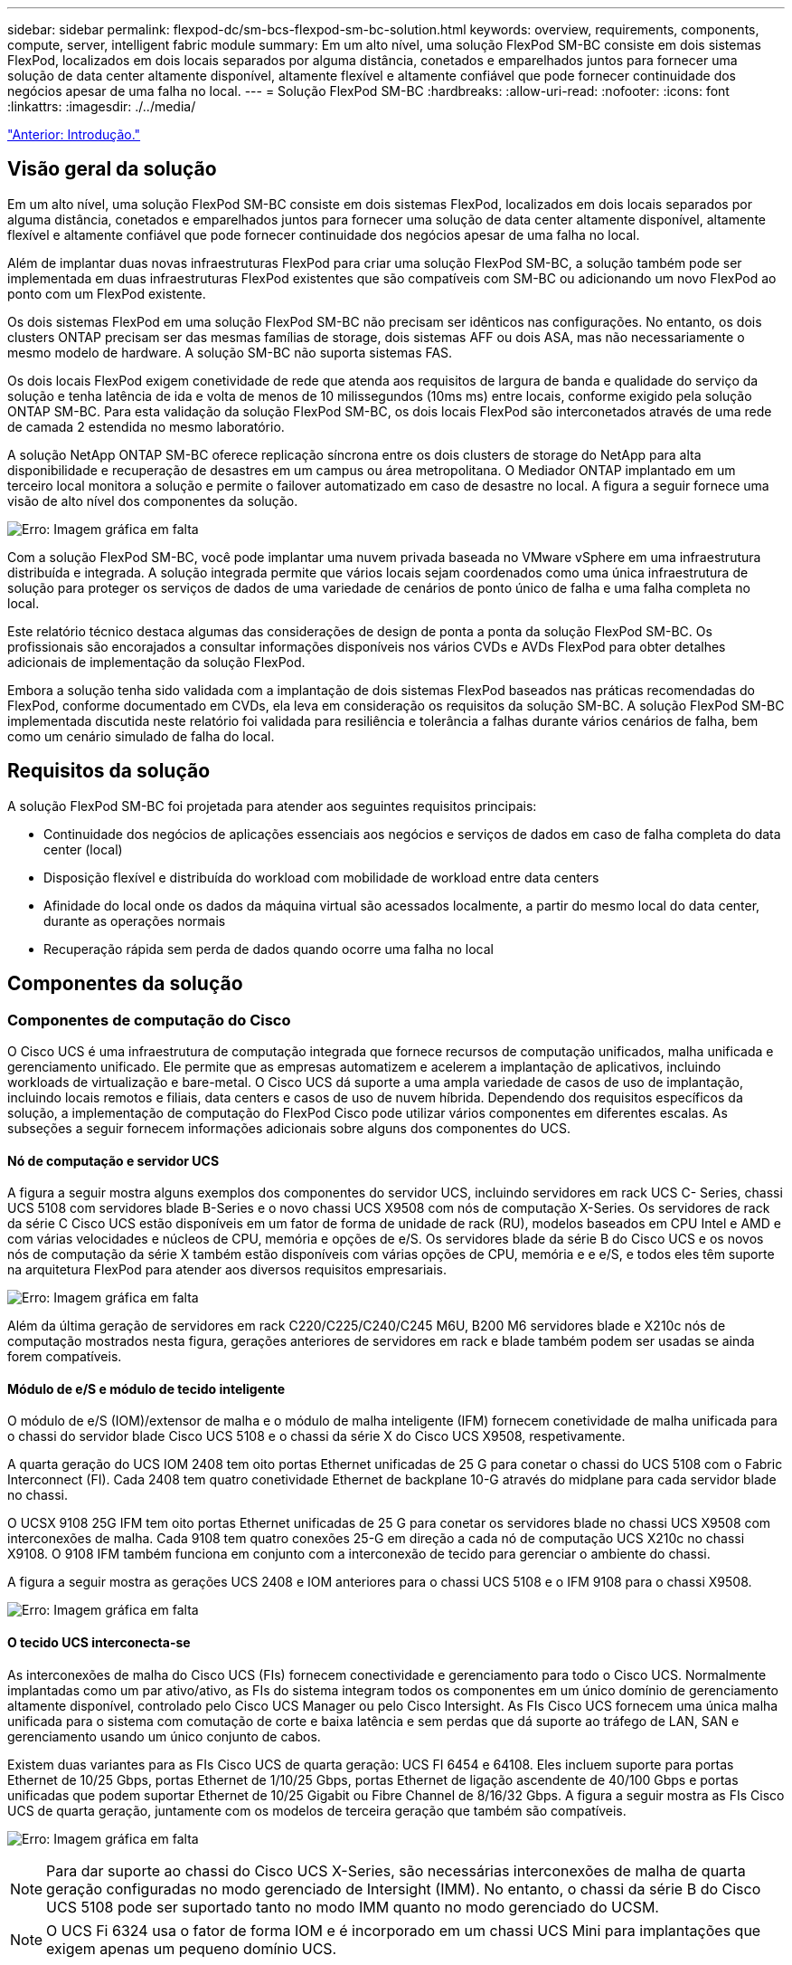 ---
sidebar: sidebar 
permalink: flexpod-dc/sm-bcs-flexpod-sm-bc-solution.html 
keywords: overview, requirements, components, compute, server, intelligent fabric module 
summary: Em um alto nível, uma solução FlexPod SM-BC consiste em dois sistemas FlexPod, localizados em dois locais separados por alguma distância, conetados e emparelhados juntos para fornecer uma solução de data center altamente disponível, altamente flexível e altamente confiável que pode fornecer continuidade dos negócios apesar de uma falha no local. 
---
= Solução FlexPod SM-BC
:hardbreaks:
:allow-uri-read: 
:nofooter: 
:icons: font
:linkattrs: 
:imagesdir: ./../media/


link:sm-bcs-introduction.html["Anterior: Introdução."]



== Visão geral da solução

Em um alto nível, uma solução FlexPod SM-BC consiste em dois sistemas FlexPod, localizados em dois locais separados por alguma distância, conetados e emparelhados juntos para fornecer uma solução de data center altamente disponível, altamente flexível e altamente confiável que pode fornecer continuidade dos negócios apesar de uma falha no local.

Além de implantar duas novas infraestruturas FlexPod para criar uma solução FlexPod SM-BC, a solução também pode ser implementada em duas infraestruturas FlexPod existentes que são compatíveis com SM-BC ou adicionando um novo FlexPod ao ponto com um FlexPod existente.

Os dois sistemas FlexPod em uma solução FlexPod SM-BC não precisam ser idênticos nas configurações. No entanto, os dois clusters ONTAP precisam ser das mesmas famílias de storage, dois sistemas AFF ou dois ASA, mas não necessariamente o mesmo modelo de hardware. A solução SM-BC não suporta sistemas FAS.

Os dois locais FlexPod exigem conetividade de rede que atenda aos requisitos de largura de banda e qualidade do serviço da solução e tenha latência de ida e volta de menos de 10 milissegundos (10ms ms) entre locais, conforme exigido pela solução ONTAP SM-BC. Para esta validação da solução FlexPod SM-BC, os dois locais FlexPod são interconetados através de uma rede de camada 2 estendida no mesmo laboratório.

A solução NetApp ONTAP SM-BC oferece replicação síncrona entre os dois clusters de storage do NetApp para alta disponibilidade e recuperação de desastres em um campus ou área metropolitana. O Mediador ONTAP implantado em um terceiro local monitora a solução e permite o failover automatizado em caso de desastre no local. A figura a seguir fornece uma visão de alto nível dos componentes da solução.

image:sm-bcs-image4.png["Erro: Imagem gráfica em falta"]

Com a solução FlexPod SM-BC, você pode implantar uma nuvem privada baseada no VMware vSphere em uma infraestrutura distribuída e integrada. A solução integrada permite que vários locais sejam coordenados como uma única infraestrutura de solução para proteger os serviços de dados de uma variedade de cenários de ponto único de falha e uma falha completa no local.

Este relatório técnico destaca algumas das considerações de design de ponta a ponta da solução FlexPod SM-BC. Os profissionais são encorajados a consultar informações disponíveis nos vários CVDs e AVDs FlexPod para obter detalhes adicionais de implementação da solução FlexPod.

Embora a solução tenha sido validada com a implantação de dois sistemas FlexPod baseados nas práticas recomendadas do FlexPod, conforme documentado em CVDs, ela leva em consideração os requisitos da solução SM-BC. A solução FlexPod SM-BC implementada discutida neste relatório foi validada para resiliência e tolerância a falhas durante vários cenários de falha, bem como um cenário simulado de falha do local.



== Requisitos da solução

A solução FlexPod SM-BC foi projetada para atender aos seguintes requisitos principais:

* Continuidade dos negócios de aplicações essenciais aos negócios e serviços de dados em caso de falha completa do data center (local)
* Disposição flexível e distribuída do workload com mobilidade de workload entre data centers
* Afinidade do local onde os dados da máquina virtual são acessados localmente, a partir do mesmo local do data center, durante as operações normais
* Recuperação rápida sem perda de dados quando ocorre uma falha no local




== Componentes da solução



=== Componentes de computação do Cisco

O Cisco UCS é uma infraestrutura de computação integrada que fornece recursos de computação unificados, malha unificada e gerenciamento unificado. Ele permite que as empresas automatizem e acelerem a implantação de aplicativos, incluindo workloads de virtualização e bare-metal. O Cisco UCS dá suporte a uma ampla variedade de casos de uso de implantação, incluindo locais remotos e filiais, data centers e casos de uso de nuvem híbrida. Dependendo dos requisitos específicos da solução, a implementação de computação do FlexPod Cisco pode utilizar vários componentes em diferentes escalas. As subseções a seguir fornecem informações adicionais sobre alguns dos componentes do UCS.



==== Nó de computação e servidor UCS

A figura a seguir mostra alguns exemplos dos componentes do servidor UCS, incluindo servidores em rack UCS C- Series, chassi UCS 5108 com servidores blade B-Series e o novo chassi UCS X9508 com nós de computação X-Series. Os servidores de rack da série C Cisco UCS estão disponíveis em um fator de forma de unidade de rack (RU), modelos baseados em CPU Intel e AMD e com várias velocidades e núcleos de CPU, memória e opções de e/S. Os servidores blade da série B do Cisco UCS e os novos nós de computação da série X também estão disponíveis com várias opções de CPU, memória e e e/S, e todos eles têm suporte na arquitetura FlexPod para atender aos diversos requisitos empresariais.

image:sm-bcs-image5.png["Erro: Imagem gráfica em falta"]

Além da última geração de servidores em rack C220/C225/C240/C245 M6U, B200 M6 servidores blade e X210c nós de computação mostrados nesta figura, gerações anteriores de servidores em rack e blade também podem ser usadas se ainda forem compatíveis.



==== Módulo de e/S e módulo de tecido inteligente

O módulo de e/S (IOM)/extensor de malha e o módulo de malha inteligente (IFM) fornecem conetividade de malha unificada para o chassi do servidor blade Cisco UCS 5108 e o chassi da série X do Cisco UCS X9508, respetivamente.

A quarta geração do UCS IOM 2408 tem oito portas Ethernet unificadas de 25 G para conetar o chassi do UCS 5108 com o Fabric Interconnect (FI). Cada 2408 tem quatro conetividade Ethernet de backplane 10-G através do midplane para cada servidor blade no chassi.

O UCSX 9108 25G IFM tem oito portas Ethernet unificadas de 25 G para conetar os servidores blade no chassi UCS X9508 com interconexões de malha. Cada 9108 tem quatro conexões 25-G em direção a cada nó de computação UCS X210c no chassi X9108. O 9108 IFM também funciona em conjunto com a interconexão de tecido para gerenciar o ambiente do chassi.

A figura a seguir mostra as gerações UCS 2408 e IOM anteriores para o chassi UCS 5108 e o IFM 9108 para o chassi X9508.

image:sm-bcs-image6.png["Erro: Imagem gráfica em falta"]



==== O tecido UCS interconecta-se

As interconexões de malha do Cisco UCS (FIs) fornecem conectividade e gerenciamento para todo o Cisco UCS. Normalmente implantadas como um par ativo/ativo, as FIs do sistema integram todos os componentes em um único domínio de gerenciamento altamente disponível, controlado pelo Cisco UCS Manager ou pelo Cisco Intersight. As FIs Cisco UCS fornecem uma única malha unificada para o sistema com comutação de corte e baixa latência e sem perdas que dá suporte ao tráfego de LAN, SAN e gerenciamento usando um único conjunto de cabos.

Existem duas variantes para as FIs Cisco UCS de quarta geração: UCS FI 6454 e 64108. Eles incluem suporte para portas Ethernet de 10/25 Gbps, portas Ethernet de 1/10/25 Gbps, portas Ethernet de ligação ascendente de 40/100 Gbps e portas unificadas que podem suportar Ethernet de 10/25 Gigabit ou Fibre Channel de 8/16/32 Gbps. A figura a seguir mostra as FIs Cisco UCS de quarta geração, juntamente com os modelos de terceira geração que também são compatíveis.

image:sm-bcs-image7.png["Erro: Imagem gráfica em falta"]


NOTE: Para dar suporte ao chassi do Cisco UCS X-Series, são necessárias interconexões de malha de quarta geração configuradas no modo gerenciado de Intersight (IMM). No entanto, o chassi da série B do Cisco UCS 5108 pode ser suportado tanto no modo IMM quanto no modo gerenciado do UCSM.


NOTE: O UCS Fi 6324 usa o fator de forma IOM e é incorporado em um chassi UCS Mini para implantações que exigem apenas um pequeno domínio UCS.



==== Cartões de interface virtual UCS

As placas de interface virtual Cisco UCS (VICS) unificam o gerenciamento do sistema e a conetividade LAN e SAN para servidores de rack e blade. Ele suporta até 256 dispositivos virtuais, seja como placas de interface de rede virtual (vNICs) ou como adaptadores de barramento de host virtual (vHBAs) usando a tecnologia Cisco SingleConnect. Como resultado da virtualização, as placas VIC simplificam muito a conetividade de rede e reduzem o número de adaptadores de rede, cabos e portas de switch necessários para a implantação da solução. A figura a seguir mostra alguns dos VICS do Cisco UCS disponíveis para os servidores série B e série C e os nós de computação da série X.

image:sm-bcs-image8.png["Erro: Imagem gráfica em falta"]

Os diferentes modelos de adaptadores suportam servidores blade e rack diferentes com diferentes contagens de portas, velocidades de portas e fatores de forma de LAN modular na placa-mãe (mLOM), placas mezzanine e interfaces PCIe. Os adaptadores podem suportar algumas combinações de Ethernet 10/25/40/100-G e Fibre Channel over Ethernet (FCoE). Eles incorporam a tecnologia de adaptador de rede convergente (CNA) da Cisco, suportam um conjunto abrangente de recursos e simplificam o gerenciamento de adaptadores e a implantação de aplicativos. Por exemplo, o VIC suporta a tecnologia de Extensor de malha de máquina virtual de data center (VM-FEX) da Cisco, que estende as portas de interconexão de malha Cisco UCS para máquinas virtuais, simplificando assim a implantação da virtualização do servidor.

Com uma combinação de Cisco VIC em mLOM, mezzanine e configurações de expansores de portas e placas de ponte, você pode aproveitar ao máximo a largura de banda e a conetividade disponíveis para os servidores blade. Por exemplo, usando os dois links 25-G no VIC 14825 (mLOM) e 14425 (mezzanine) e 14000 (bridge card) para o nó de computação X210c, a largura de banda combinada do VIC é de 2 x 50-G e 2 x 50-G, ou 100g por Fabric/IFM e 200g total por servidor com a configuração dupla IFM.

Para obter detalhes sobre as famílias de produtos Cisco UCS, especificações técnicas e documentações, consulte o https://www.cisco.com/c/en/us/products/servers-unified-computing/index.html["UCS do Cisco"^] site para obter informações.



=== Componentes de comutação Cisco



==== Switches Nexus

A FlexPod usa os switches da série Cisco Nexus para fornecer malha de comutação Ethernet para comunicações entre os controladores de storage Cisco UCS e NetApp. Todos os modelos de switch Cisco Nexus com suporte atual, incluindo o Cisco Nexus 3000, 5000, 7000 e 9000 Series, são compatíveis com a implantação do FlexPod.

Ao selecionar um modelo de switch para implantação do FlexPod, há muitos fatores a serem considerados, como desempenho, velocidade da porta, densidade da porta, latência de comutação e protocolos como suporte a ACI e VXLAN, para seus objetivos de projeto, bem como o tempo de suporte dos switches.

A validação de muitos CVDs FlexPod recentes usa switches Cisco Nexus 9000 da série, como o Nexus 9336C-FX2 e o Nexus 93180YC-FX3, que oferecem portas 40/100g e 10//25G de alto desempenho, baixa latência e eficiência de energia excecional em um formato compacto de 1UU. As velocidades adicionais são suportadas através de portas uplink e cabos de arranque. A figura a seguir mostra alguns switches Cisco Nexus 9k e 3k, incluindo o Nexus 9336C-FX2 e o Nexus 3232C usados para essa validação.

image:sm-bcs-image9.png["Erro: Imagem gráfica em falta"]

Consulte https://www.cisco.com/c/en/us/products/switches/data-center-switches/index.html["Switches de data center Cisco"^] para obter mais informações sobre os switches Nexus disponíveis e suas especificações e documentações.



==== Switches MDS

Os switches de malha Cisco MDS 9100/9200/9300 Series são um componente opcional na arquitetura do FlexPod. Esses switches são altamente confiáveis, altamente flexíveis, seguros e podem fornecer visibilidade do fluxo de tráfego na malha. A figura a seguir mostra alguns exemplos de switches MDS que podem ser usados para criar malhas SAN FC redundantes para uma solução FlexPod que atenda aos requisitos de aplicativos e negócios.

image:sm-bcs-image10.png["Erro: Imagem gráfica em falta"]

Os switches de malha multicamadas 32G de alto desempenho do Cisco MDS 9132T/9148T/9396T são econômicos e altamente confiáveis, flexíveis e dimensionáveis. Os recursos e funções avançados de rede de storage vêm com facilidade de gerenciamento e são compatíveis com todo o portfólio da família Cisco MDS 9000 para uma implementação de SAN confiável.

Os recursos de telemetria e análise de SAN de última geração estão integrados a essa plataforma de hardware de última geração. Os dados de telemetria extraídos da inspeção dos cabeçalhos de quadros podem ser transmitidos para uma plataforma de visualização de análise, incluindo o Gerenciador de rede do Centro de dados Cisco. Os switches MDS com suporte a FC de 16G GB, como o MDS 9148S, também são compatíveis com o FlexPod. Além disso, os switches MDS de vários serviços, como o MDS 9250i, que oferece suporte aos protocolos FCoE e FCIP, além do protocolo FC, também fazem parte do portfólio de soluções da FlexPod.

Em switches MDS semi-modulares, como 9132T e 9396T, módulos de expansão de porta adicionais e licenças de porta podem ser adicionados para oferecer suporte à conetividade de dispositivos adicionais. Nos switches fixos, como 9148T, licenças de porta adicionais podem ser adicionadas conforme necessário. Essa flexibilidade de pagamento conforme o uso fornece um componente de despesas operacionais para ajudar a reduzir as despesas de capital para a implementação e operação da infraestrutura de SAN baseada em switch MDS.

Consulte https://www.cisco.com/c/en/us/products/storage-networking/index.html["Switches de malha Cisco MDS"^] para obter mais informações sobre os switches de malha MDS disponíveis e consulte https://mysupport.netapp.com/matrix/["NetApp IMT"^] e https://ucshcltool.cloudapps.cisco.com/public/["Lista de compatibilidade de hardware e software do Cisco"^] para obter uma lista completa de switches SAN compatíveis.



=== Componentes do NetApp

Controladores NetApp AFF ou ASA redundantes que executam o software ONTAP 9,8 ou versões posteriores são necessários para criar uma solução FlexPod SM-BC. A versão mais recente do ONTAP, atualmente 9.10.1, é recomendada para a implantação do SM-BC para aproveitar as inovações contínuas do ONTAP, o desempenho e as melhorias de qualidade e a maior contagem máxima de objetos para o suporte ao SM-BC.

Os controladores NetApp AFF e ASA com inovações e performance líderes do setor fornecem recursos de gerenciamento de dados empresariais e proteção de dados com muitos recursos. Os sistemas AFF e ASA dão suporte a tecnologias NVMe completas, incluindo SSDs conectados a NVMe e conectividade de host front-end NVMe sobre Fibre Channel (NVMe/FC). Você pode melhorar a taxa de transferência de workload e reduzir a latência de I/o com a adoção da infraestrutura SAN baseada em NVMe/FC. Entretanto, armazenamentos de dados baseados em NVMe/FC podem ser usados atualmente apenas para workloads não protegidos pelo SM-BC, pois a solução SM-BC atualmente oferece suporte apenas aos protocolos iSCSI e FC.

Os controladores de storage NetApp AFF e ASA também fornecem uma base de nuvem híbrida para os clientes aproveitarem a mobilidade de dados otimizada habilitada pelo NetApp Data Fabric. Com o Data Fabric, é fácil obter dados da borda onde são gerados para o centro onde são usados e para a nuvem. Assim, é possível aproveitar os recursos de AI e ML flexíveis sob demanda para obter insights de negócios úteis.

Como mostrado na figura a seguir, o NetApp oferece uma variedade de controladoras de storage e gavetas de disco para atender aos seus requisitos de performance e capacidade. Consulte a tabela a seguir para obter links para páginas de produtos para obter informações sobre os recursos e especificações do controlador NetApp AFF e ASA.

image:sm-bcs-image11.png["Erro: Imagem gráfica em falta"]

|===
| Família de produtos | Especificações técnicas 


| Série AFF | link:https://mysupport.netapp.com/documentation/productlibrary/index.html?productID=62247["Documentação da série AFF"^] 


| Série ASA | link:https://docs.netapp.com/allsan/index.jsp["Documentação da série ASA"^] 
|===
Consulte https://www.netapp.com/data-storage/disk-shelves-storage-media/["Compartimentos de disco NetApp e documentação de Mídia de storage"^] a e https://hwu.netapp.com/["NetApp Hardware Universe"^] para obter detalhes sobre as gavetas de disco e os compartimentos de disco com suporte para cada modelo de controladora de storage.



== Topologias de soluções

As soluções da FlexPod são flexíveis em topologia e podem ser ampliadas ou ampliadas para atender a diferentes requisitos de solução. Uma solução que requer proteção da continuidade dos negócios e apenas recursos mínimos de computação e storage pode usar uma topologia de solução simples, conforme ilustrado na figura a seguir. Essa topologia simples usa os servidores em rack UCS C-Series e as controladoras AFF/ASA com SSDs na controladora sem compartimentos de disco adicionais.

image:sm-bcs-image12.png["Erro: Imagem gráfica em falta"]

Os componentes redundantes de computação, rede e armazenamento são interconetados com conetividade redundante entre os componentes. Esse design altamente disponível oferece resiliência da solução e permite que a TI resista a cenários de ponto único de falha. O design de vários locais e as relações de replicação de dados síncrona ONTAP SM-BC fornecem serviços de dados essenciais aos negócios, apesar do potencial de falha de storage em um único local.

Uma topologia de implantação assimétrica que pode ser usada por empresas entre um data center e uma filial em uma área metropolitana pode parecer com a figura a seguir. Para esse design assimétrico, o data center precisa de um FlexPod de alta performance com mais recursos de computação e storage. No entanto, o requisito da filial é menor e pode ser atendido por um FlexPod muito menor.

image:sm-bcs-image13.png["Erro: Imagem gráfica em falta"]

Para empresas com maiores requisitos de recursos de computação e armazenamento e vários locais, uma malha de vários locais baseada em VXLAN permite que vários locais tenham uma malha de rede perfeita para facilitar a mobilidade de aplicativos para que um aplicativo possa ser servido de qualquer local.

Pode haver uma solução FlexPod existente usando o chassi do Cisco UCS 5108 e os servidores blade da série B que devem ser protegidos por uma nova instância do FlexPod. A nova instância do FlexPod pode usar o mais recente chassi do UCS X9508 com X210c nós de computação gerenciados pelo Cisco Intersight, conforme mostrado na figura a seguir. Nesse caso, os sistemas FlexPod em cada local são conectados a uma malha de data center maior e os locais são conectados por meio de uma rede de interconexão para formar uma malha de vários locais VXLAN.

image:sm-bcs-image14.png["Erro: Imagem gráfica em falta"]

Para empresas que têm um data center e várias filiais em uma área metropolitana que precisam ser protegidas para fornecer continuidade de negócios, a topologia de implantação do FlexPod SM-BC mostrada na figura a seguir pode ser implementada para proteger aplicativos e serviços de dados críticos para alcançar objetivos de RPO zero e rto quase zero para todos os locais.

image:sm-bcs-image15.png["Erro: Imagem gráfica em falta"]

Para esse modelo de implantação, cada filial estabelece as relações SM-BC e os grupos de consistência necessários com o data center. Você deve levar em conta os limites de objetos SM-BC suportados, para que as relações de grupo de consistência geral e as contagens de endpoints não excedam os máximos suportados no data center.

link:sm-bcs-solution-validation_overview.html["Próximo: Visão geral da validação da solução."]
